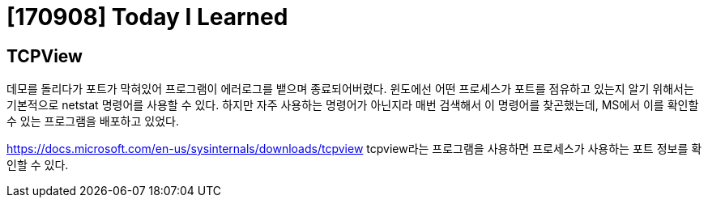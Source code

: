 # [170908] Today I Learned

## TCPView

데모를 돌리다가 포트가 막혀있어 프로그램이 에러로그를 뱉으며 종료되어버렸다.
윈도에선 어떤 프로세스가 포트를 점유하고 있는지 알기 위해서는 기본적으로 netstat 명령어를 사용할 수 있다.
하지만 자주 사용하는 명령어가 아닌지라 매번 검색해서 이 명령어를 찾곤했는데, MS에서 이를 확인할 수 있는 프로그램을 배포하고 있었다.

https://docs.microsoft.com/en-us/sysinternals/downloads/tcpview tcpview라는 프로그램을 사용하면 프로세스가 사용하는 포트 정보를 확인할 수 있다.